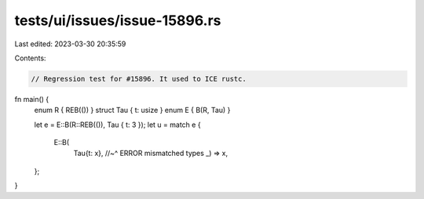 tests/ui/issues/issue-15896.rs
==============================

Last edited: 2023-03-30 20:35:59

Contents:

.. code-block:: rs

    // Regression test for #15896. It used to ICE rustc.

fn main() {
    enum R { REB(()) }
    struct Tau { t: usize }
    enum E { B(R, Tau) }

    let e = E::B(R::REB(()), Tau { t: 3 });
    let u = match e {
        E::B(
          Tau{t: x},
          //~^ ERROR mismatched types
          _) => x,
    };
}


